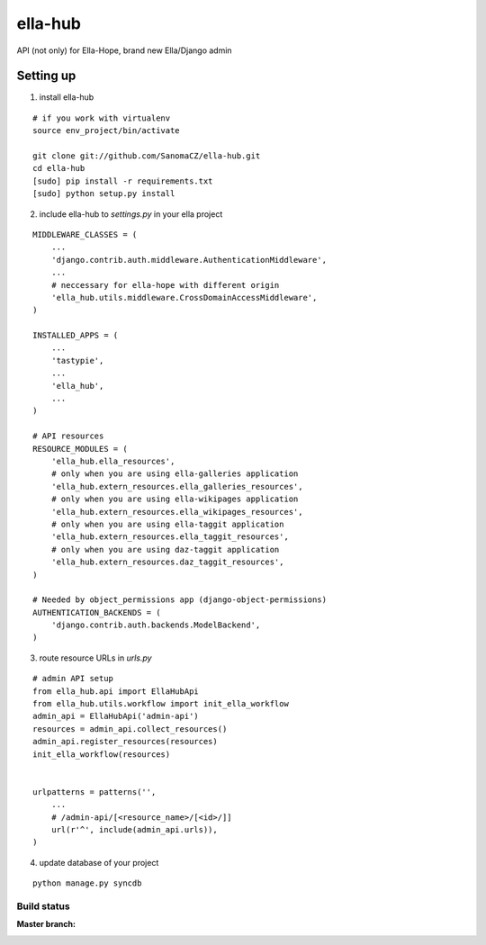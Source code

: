 ella-hub
========

.. _virtualenv: http://docs.python-guide.org/en/latest/starting/install/linux/#virtualenv
.. _`ella-hope`: https://github.com/SanomaCZ/ella-hope


API (not only) for Ella-Hope, brand new Ella/Django admin



Setting up
----------
1. install ella-hub

::

    # if you work with virtualenv
    source env_project/bin/activate

    git clone git://github.com/SanomaCZ/ella-hub.git
    cd ella-hub
    [sudo] pip install -r requirements.txt
    [sudo] python setup.py install


2. include ella-hub to *settings.py* in your ella project

::

    MIDDLEWARE_CLASSES = (
        ...
        'django.contrib.auth.middleware.AuthenticationMiddleware',
        ...
        # neccessary for ella-hope with different origin
        'ella_hub.utils.middleware.CrossDomainAccessMiddleware',
    )

    INSTALLED_APPS = (
        ...
        'tastypie',
        ...
        'ella_hub',
        ...
    )

    # API resources
    RESOURCE_MODULES = (
        'ella_hub.ella_resources',
        # only when you are using ella-galleries application
        'ella_hub.extern_resources.ella_galleries_resources',
        # only when you are using ella-wikipages application
        'ella_hub.extern_resources.ella_wikipages_resources',
        # only when you are using ella-taggit application
        'ella_hub.extern_resources.ella_taggit_resources',
        # only when you are using daz-taggit application
        'ella_hub.extern_resources.daz_taggit_resources',
    )

    # Needed by object_permissions app (django-object-permissions)
    AUTHENTICATION_BACKENDS = (
        'django.contrib.auth.backends.ModelBackend',
    )


3. route resource URLs in *urls.py*

::

    # admin API setup
    from ella_hub.api import EllaHubApi
    from ella_hub.utils.workflow import init_ella_workflow
    admin_api = EllaHubApi('admin-api')
    resources = admin_api.collect_resources()
    admin_api.register_resources(resources)
    init_ella_workflow(resources)


    urlpatterns = patterns('',
        ...
        # /admin-api/[<resource_name>/[<id>/]]
        url(r'^', include(admin_api.urls)),
    )


4. update database of your project

::

    python manage.py syncdb



Build status
************

:Master branch:

  .. image:: https://secure.travis-ci.org/SanomaCZ/ella-hub.png?branch=master
     :alt: Travis CI - Distributed build platform for the open source community
     :target: http://travis-ci.org/#!/SanomaCZ/ella-hub
